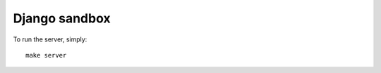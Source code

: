 
Django sandbox
================================================================================

To run the server, simply::

    make server
